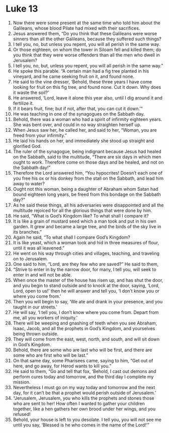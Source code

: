 ﻿
* Luke 13
1. Now there were some present at the same time who told him about the Galileans, whose blood Pilate had mixed with their sacrifices. 
2. Jesus answered them, “Do you think that these Galileans were worse sinners than all the other Galileans, because they suffered such things? 
3. I tell you, no, but unless you repent, you will all perish in the same way. 
4. Or those eighteen, on whom the tower in Siloam fell and killed them; do you think that they were worse offenders than all the men who dwell in Jerusalem? 
5. I tell you, no, but, unless you repent, you will all perish in the same way.” 
6. He spoke this parable. “A certain man had a fig tree planted in his vineyard, and he came seeking fruit on it, and found none. 
7. He said to the vine dresser, ‘Behold, these three years I have come looking for fruit on this fig tree, and found none. Cut it down. Why does it waste the soil?’ 
8. He answered, ‘Lord, leave it alone this year also, until I dig around it and fertilize it. 
9. If it bears fruit, fine; but if not, after that, you can cut it down.’” 
10. He was teaching in one of the synagogues on the Sabbath day. 
11. Behold, there was a woman who had a spirit of infirmity eighteen years. She was bent over, and could in no way straighten herself up. 
12. When Jesus saw her, he called her, and said to her, “Woman, you are freed from your infirmity.” 
13. He laid his hands on her, and immediately she stood up straight and glorified God. 
14. The ruler of the synagogue, being indignant because Jesus had healed on the Sabbath, said to the multitude, “There are six days in which men ought to work. Therefore come on those days and be healed, and not on the Sabbath day!” 
15. Therefore the Lord answered him, “You hypocrites! Doesn’t each one of you free his ox or his donkey from the stall on the Sabbath, and lead him away to water? 
16. Ought not this woman, being a daughter of Abraham whom Satan had bound eighteen long years, be freed from this bondage on the Sabbath day?” 
17. As he said these things, all his adversaries were disappointed and all the multitude rejoiced for all the glorious things that were done by him. 
18. He said, “What is God’s Kingdom like? To what shall I compare it? 
19. It is like a grain of mustard seed which a man took and put in his own garden. It grew and became a large tree, and the birds of the sky live in its branches.” 
20. Again he said, “To what shall I compare God’s Kingdom? 
21. It is like yeast, which a woman took and hid in three measures of flour, until it was all leavened.” 
22. He went on his way through cities and villages, teaching, and traveling on to Jerusalem. 
23. One said to him, “Lord, are they few who are saved?” He said to them, 
24. “Strive to enter in by the narrow door, for many, I tell you, will seek to enter in and will not be able. 
25. When once the master of the house has risen up, and has shut the door, and you begin to stand outside and to knock at the door, saying, ‘Lord, Lord, open to us!’ then he will answer and tell you, ‘I don’t know you or where you come from.’ 
26. Then you will begin to say, ‘We ate and drank in your presence, and you taught in our streets.’ 
27. He will say, ‘I tell you, I don’t know where you come from. Depart from me, all you workers of iniquity.’ 
28. There will be weeping and gnashing of teeth when you see Abraham, Isaac, Jacob, and all the prophets in God’s Kingdom, and yourselves being thrown outside. 
29. They will come from the east, west, north, and south, and will sit down in God’s Kingdom. 
30. Behold, there are some who are last who will be first, and there are some who are first who will be last.” 
31. On that same day, some Pharisees came, saying to him, “Get out of here, and go away, for Herod wants to kill you.” 
32. He said to them, “Go and tell that fox, ‘Behold, I cast out demons and perform cures today and tomorrow, and the third day I complete my mission. 
33. Nevertheless I must go on my way today and tomorrow and the next day, for it can’t be that a prophet would perish outside of Jerusalem.’ 
34. “Jerusalem, Jerusalem, you who kills the prophets and stones those who are sent to her! How often I wanted to gather your children together, like a hen gathers her own brood under her wings, and you refused! 
35. Behold, your house is left to you desolate. I tell you, you will not see me until you say, ‘Blessed is he who comes in the name of the Lord!’” 
